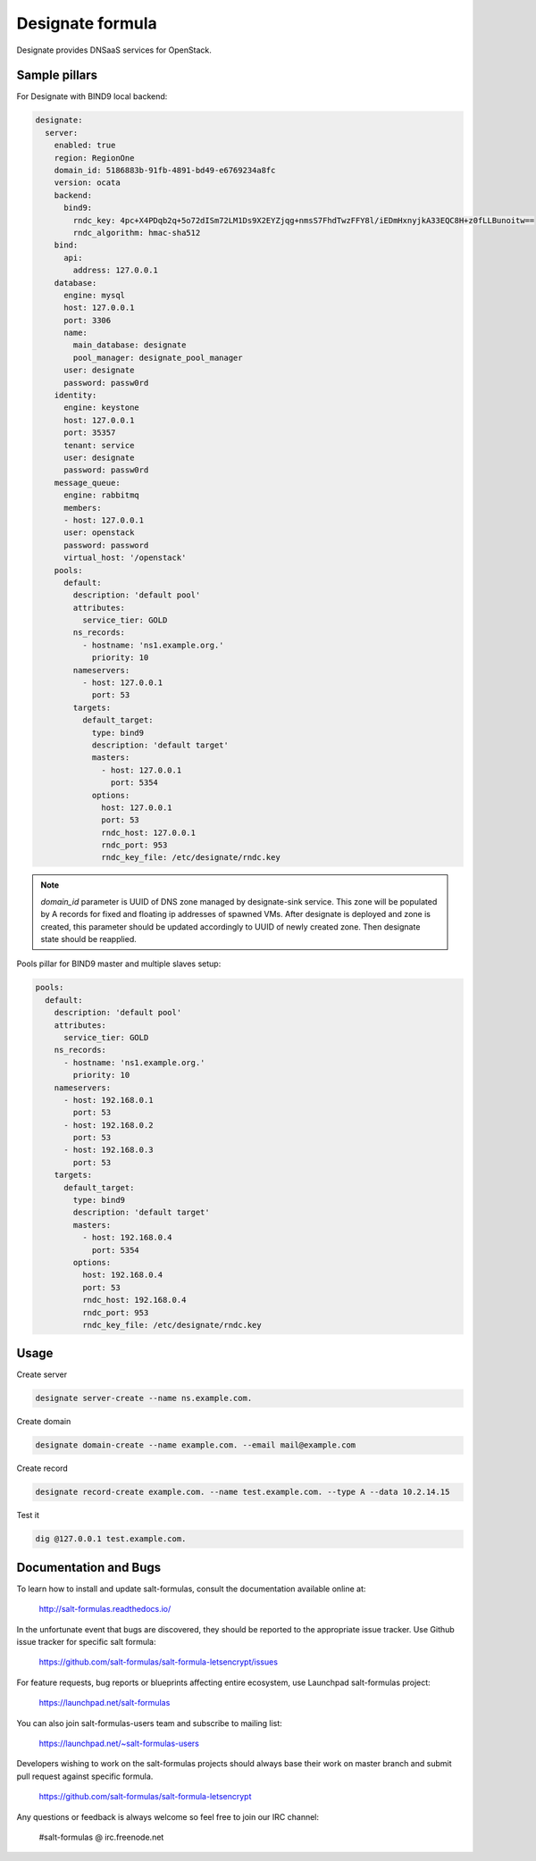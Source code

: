 
=================
Designate formula
=================

Designate provides DNSaaS services for OpenStack.

Sample pillars
==============

For Designate with BIND9 local backend:

.. code:: yaml

    designate:
      server:
        enabled: true
        region: RegionOne
        domain_id: 5186883b-91fb-4891-bd49-e6769234a8fc
        version: ocata
        backend:
          bind9:
            rndc_key: 4pc+X4PDqb2q+5o72dISm72LM1Ds9X2EYZjqg+nmsS7FhdTwzFFY8l/iEDmHxnyjkA33EQC8H+z0fLLBunoitw==
            rndc_algorithm: hmac-sha512
        bind:
          api:
            address: 127.0.0.1
        database:
          engine: mysql
          host: 127.0.0.1
          port: 3306
          name:
            main_database: designate
            pool_manager: designate_pool_manager
          user: designate
          password: passw0rd
        identity:
          engine: keystone
          host: 127.0.0.1
          port: 35357
          tenant: service
          user: designate
          password: passw0rd
        message_queue:
          engine: rabbitmq
          members:
          - host: 127.0.0.1
          user: openstack
          password: password
          virtual_host: '/openstack'
        pools:
          default:
            description: 'default pool'
            attributes:
              service_tier: GOLD
            ns_records:
              - hostname: 'ns1.example.org.'
                priority: 10
            nameservers:
              - host: 127.0.0.1
                port: 53
            targets:
              default_target:
                type: bind9
                description: 'default target'
                masters:
                  - host: 127.0.0.1
                    port: 5354
                options:
                  host: 127.0.0.1
                  port: 53
                  rndc_host: 127.0.0.1
                  rndc_port: 953
                  rndc_key_file: /etc/designate/rndc.key

.. note::
   *domain_id* parameter is UUID of DNS zone managed by designate-sink service. This zone will 
   be populated by A records for fixed and floating ip addresses of spawned VMs. After designate
   is deployed and zone is created, this parameter should be updated accordingly to UUID of
   newly created zone. Then designate state should be reapplied.

Pools pillar for BIND9 master and multiple slaves setup:

.. code:: yaml

    pools:
      default:
        description: 'default pool'
        attributes:
          service_tier: GOLD
        ns_records:
          - hostname: 'ns1.example.org.'
            priority: 10
        nameservers:
          - host: 192.168.0.1
            port: 53
          - host: 192.168.0.2
            port: 53
          - host: 192.168.0.3
            port: 53
        targets:
          default_target:
            type: bind9
            description: 'default target'
            masters:
              - host: 192.168.0.4
                port: 5354
            options:
              host: 192.168.0.4
              port: 53
              rndc_host: 192.168.0.4
              rndc_port: 953
              rndc_key_file: /etc/designate/rndc.key

Usage
=====

Create server

.. code:: bash

    designate server-create --name ns.example.com.

Create domain

.. code:: bash

    designate domain-create --name example.com. --email mail@example.com

Create record

.. code:: bash

    designate record-create example.com. --name test.example.com. --type A --data 10.2.14.15

Test it

.. code:: bash

    dig @127.0.0.1 test.example.com.

Documentation and Bugs
======================

To learn how to install and update salt-formulas, consult the documentation
available online at:

    http://salt-formulas.readthedocs.io/

In the unfortunate event that bugs are discovered, they should be reported to
the appropriate issue tracker. Use Github issue tracker for specific salt
formula:

    https://github.com/salt-formulas/salt-formula-letsencrypt/issues

For feature requests, bug reports or blueprints affecting entire ecosystem,
use Launchpad salt-formulas project:

    https://launchpad.net/salt-formulas

You can also join salt-formulas-users team and subscribe to mailing list:

    https://launchpad.net/~salt-formulas-users

Developers wishing to work on the salt-formulas projects should always base
their work on master branch and submit pull request against specific formula.

    https://github.com/salt-formulas/salt-formula-letsencrypt

Any questions or feedback is always welcome so feel free to join our IRC
channel:

    #salt-formulas @ irc.freenode.net

